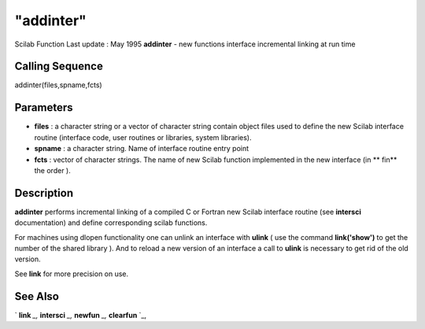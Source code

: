 ====
"addinter"
====

Scilab Function Last update : May 1995
**addinter** - new functions interface incremental linking at run time



Calling Sequence
~~~~~~~~~~~~~~~~

addinter(files,spname,fcts)




Parameters
~~~~~~~~~~


+ **files** : a character string or a vector of character string
  contain object files used to define the new Scilab interface routine
  (interface code, user routines or libraries, system libraries).
+ **spname** : a character string. Name of interface routine entry
  point
+ **fcts** : vector of character strings. The name of new Scilab
  function implemented in the new interface (in ** fin** the order ).




Description
~~~~~~~~~~~

**addinter** performs incremental linking of a compiled C or Fortran
new Scilab interface routine (see **intersci** documentation) and
define corresponding scilab functions.

For machines using dlopen functionality one can unlink an interface
with **ulink** ( use the command **link('show')** to get the number of
the shared library ). And to reload a new version of an interface a
call to **ulink** is necessary to get rid of the old version.

See **link** for more precision on use.



See Also
~~~~~~~~

` **link** `_,` **intersci** `_,` **newfun** `_,` **clearfun** `_,

.. _
      : ://./functions/clearfun.htm
.. _
      : ://./functions/../utilities/link.htm
.. _
      : ://./functions/newfun.htm
.. _
      : ://./functions/../utilities/intersci.htm



